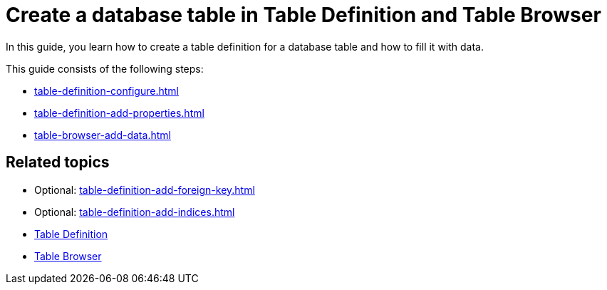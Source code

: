 = Create a database table in Table Definition and Table Browser

In this guide, you learn how to create a table definition for a database table and how to fill it with data.

This guide consists of the following steps:

* xref:table-definition-configure.adoc[]
* xref:table-definition-add-properties.adoc[]
* xref:table-browser-add-data.adoc[]

== Related topics
* Optional: xref:table-definition-add-foreign-key.adoc[]
* Optional: xref:table-definition-add-indices.adoc[]

[%hardbreaks]

* xref:table-definition.adoc[Table Definition]
* xref:table-browser.adoc[Table Browser]